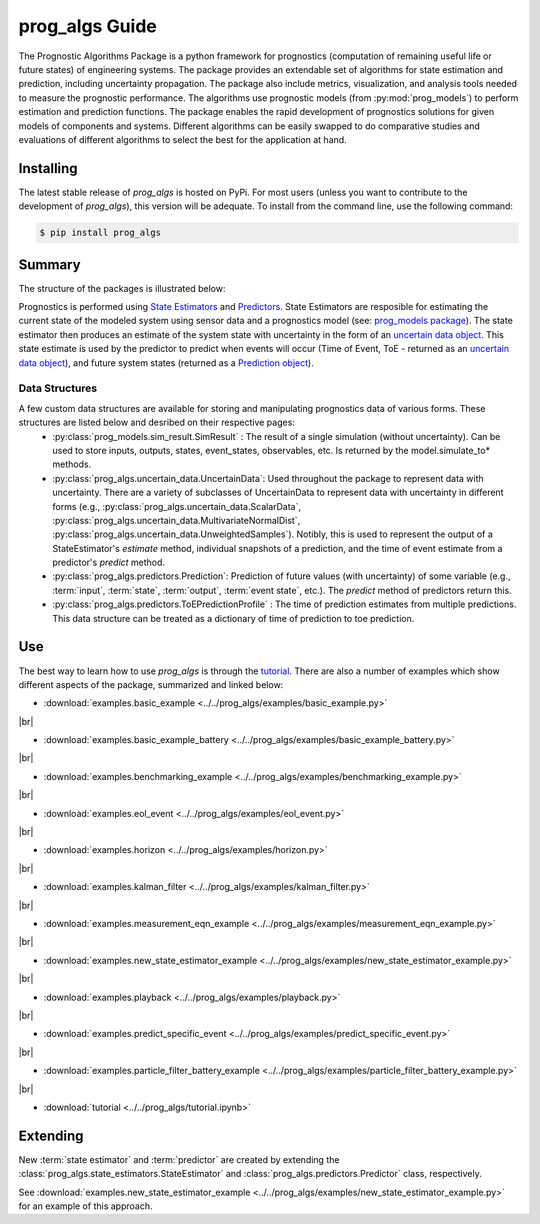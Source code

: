 prog_algs Guide
===================================================

.. raw:: html

    <iframe src="https://ghbtns.com/github-btn.html?user=nasa&repo=prog_algs&type=star&count=true&size=large" frameborder="0" scrolling="0" width="170" height="30" title="GitHub"></iframe>

.. image:: https://mybinder.org/badge_logo.svg
 :target: https://mybinder.org/v2/gh/nasa/prog_algs/master?labpath=tutorial.ipynb

The Prognostic Algorithms Package is a python framework for prognostics (computation of remaining useful life or future states) of engineering systems. The package provides an extendable set of algorithms for state estimation and prediction, including uncertainty propagation. The package also include metrics, visualization, and analysis tools needed to measure the prognostic performance. The algorithms use prognostic models (from :py:mod:`prog_models`) to perform estimation and prediction functions. The package enables the rapid development of prognostics solutions for given models of components and systems. Different algorithms can be easily swapped to do comparative studies and evaluations of different algorithms to select the best for the application at hand.

Installing
-----------------------

The latest stable release of `prog_algs` is hosted on PyPi. For most users (unless you want to contribute to the development of `prog_algs`), this version will be adequate. To install from the command line, use the following command:

.. code-block:: console

    $ pip install prog_algs

.. collapse:: Installing Pre-Release Versions with GitHub

    Users who would like to contribute to `prog_algs` or would like to use pre-release features can do so using the `prog_algs GitHub repo <https://github.com/nasa/prog_algs>`__. This isn't recommended for most users as this version may be unstable. To do this, use the following commands:

    .. code-block:: console

        $ git clone https://github.com/nasa/prog_algs
        $ cd prog_algs
        $ git checkout dev 
        $ pip install -e .

Summary
---------

The structure of the packages is illustrated below:

.. image:: images/package_structure.png

Prognostics is performed using `State Estimators <state_estimators.html>`__ and `Predictors <predictors.html>`__. State Estimators are resposible for estimating the current state of the modeled system using sensor data and a prognostics model (see: `prog_models package <https://github.com/nasa/prog_models>`__). The state estimator then produces an estimate of the system state with uncertainty in the form of an `uncertain data object <uncertain_data.html>`__. This state estimate is used by the predictor to predict when events will occur (Time of Event, ToE - returned as an `uncertain data object <uncertain_data.html>`__), and future system states (returned as a `Prediction object <prediction.html#id1>`__).

Data Structures
***************

A few custom data structures are available for storing and manipulating prognostics data of various forms. These structures are listed below and desribed on their respective pages:
 * :py:class:`prog_models.sim_result.SimResult` : The result of a single simulation (without uncertainty). Can be used to store inputs, outputs, states, event_states, observables, etc. Is returned by the model.simulate_to* methods.
 * :py:class:`prog_algs.uncertain_data.UncertainData`: Used throughout the package to represent data with uncertainty. There are a variety of subclasses of UncertainData to represent data with uncertainty in different forms (e.g., :py:class:`prog_algs.uncertain_data.ScalarData`, :py:class:`prog_algs.uncertain_data.MultivariateNormalDist`, :py:class:`prog_algs.uncertain_data.UnweightedSamples`). Notibly, this is used to represent the output of a StateEstimator's `estimate` method, individual snapshots of a prediction, and the time of event estimate from a predictor's `predict` method.
 * :py:class:`prog_algs.predictors.Prediction`: Prediction of future values (with uncertainty) of some variable (e.g., :term:`input`, :term:`state`, :term:`output`, :term:`event state`, etc.). The `predict` method of predictors return this. 
 * :py:class:`prog_algs.predictors.ToEPredictionProfile` : The time of prediction estimates from multiple predictions. This data structure can be treated as a dictionary of time of prediction to toe prediction. 

Use 
----

.. image:: https://mybinder.org/badge_logo.svg
 :target: https://mybinder.org/v2/gh/nasa/prog_algs/master?labpath=tutorial.ipynb

The best way to learn how to use `prog_algs` is through the `tutorial <https://mybinder.org/v2/gh/nasa/prog_algs/master?labpath=tutorial.ipynb>`__. There are also a number of examples which show different aspects of the package, summarized and linked below:

.. |br| raw:: html

     <br>

* :download:`examples.basic_example <../../prog_algs/examples/basic_example.py>`
    .. automodule:: basic_example

|br|

* :download:`examples.basic_example_battery <../../prog_algs/examples/basic_example_battery.py>`
    .. automodule:: basic_example_battery

|br|

* :download:`examples.benchmarking_example <../../prog_algs/examples/benchmarking_example.py>`
    .. automodule:: benchmarking_example

|br|

* :download:`examples.eol_event <../../prog_algs/examples/eol_event.py>`
    .. automodule:: eol_event

|br|

* :download:`examples.horizon <../../prog_algs/examples/horizon.py>`
    .. automodule:: horizon

|br|

* :download:`examples.kalman_filter <../../prog_algs/examples/kalman_filter.py>`
    .. automodule:: kalman_filter

|br|

* :download:`examples.measurement_eqn_example <../../prog_algs/examples/measurement_eqn_example.py>`
    .. automodule:: measurement_eqn_example

|br|

* :download:`examples.new_state_estimator_example <../../prog_algs/examples/new_state_estimator_example.py>`
    .. automodule:: new_state_estimator_example

|br|

* :download:`examples.playback <../../prog_algs/examples/playback.py>`
    .. automodule:: playback

|br|

* :download:`examples.predict_specific_event <../../prog_algs/examples/predict_specific_event.py>`
    .. automodule:: predict_specific_event

|br|

* :download:`examples.particle_filter_battery_example <../../prog_algs/examples/particle_filter_battery_example.py>`
    .. automodule:: particle_filter_battery_example

|br|

* :download:`tutorial <../../prog_algs/tutorial.ipynb>`

Extending
---------
New :term:`state estimator` and :term:`predictor` are created by extending the :class:`prog_algs.state_estimators.StateEstimator` and :class:`prog_algs.predictors.Predictor` class, respectively. 

See :download:`examples.new_state_estimator_example <../../prog_algs/examples/new_state_estimator_example.py>` for an example of this approach.
